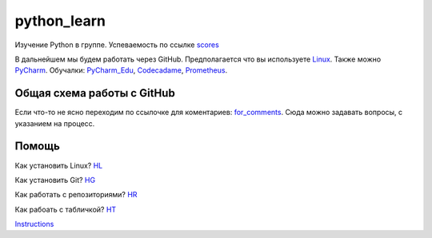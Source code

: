 ************
python_learn
************
Изучение Python в группе. Успеваемость по ссылке scores_

В дальнейшем мы будем работать через GitHub. Предполагается что вы используете Linux_. Также можно PyCharm_.
Обучалки: PyCharm_Edu_, Codecadame_, Prometheus_.

Общая схема работы с GitHub
===========================

.. image:: picture.jpg

Если что-то не ясно переходим по ссылочке для коментариев: for_comments_. Сюда можно задавать вопросы, с указанием на
процесс.

Помощь
=====
Как установить Linux? HL_

Как установить Git? HG_

Как работать с репозиториями? HR_

Как рабоать с табличкой? HT_

Instructions_

.. Links
.. _table: https://github.com/Infernion/python_learn/blob/master/students.rst#Основы-python
.. _scores: https://github.com/Infernion/python_learn/blob/master/students.rst#Основы-python
.. _Linux: http://white55.ru/vboxubuntu.html
.. _PyCharm: https://www.jetbrains.com/pycharm/download/download-thanks.html?platform=windows&code=PCC
.. _PyCharm_Edu: https://www.jetbrains.com/pycharm-edu/download/#section=windows-version
.. _Codecadame: https://www.codecademy.com/learn/python
.. _Prometheus: http://courses.prometheus.org.ua/courses/KPI/Programming101/2015_T1/about
.. _for_comments: https://docs.google.com/drawings/d/1dPZvqznigTCSEu9PUpyOdQPVJq3bFfYVybETjvoTRoA/edit?usp=sharing

.. for help
.. _HL: https://github.com/LotosikRa/python_learn/blob/develop/instructions/instructions.rst#Установка-Linux
.. _HG: https://github.com/LotosikRa/python_learn/blob/develop/instructions/instructions.rst#Установка-Git
.. _HR: https://github.com/LotosikRa/python_learn/blob/develop/instructions/instructions.rst#Работа-с-репозиторием
.. _HT: https://github.com/LotosikRa/python_learn/blob/develop/instructions/instructions.rst#Работа-с-табличкой
.. _Instructions: https://github.com/LotosikRa/python_learn/blob/develop/instructions/instructions.rst